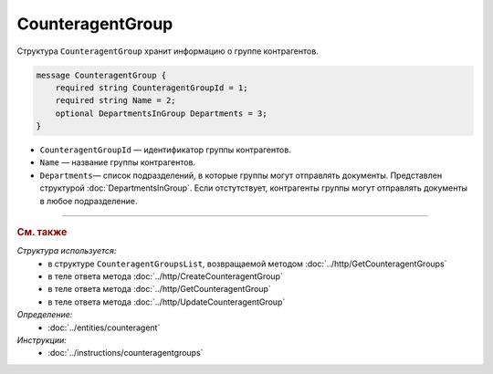 CounteragentGroup
=================

Структура ``CounteragentGroup`` хранит информацию о группе контрагентов.

.. code-block:: protobuf

    message CounteragentGroup {
        required string CounteragentGroupId = 1;
        required string Name = 2;
        optional DepartmentsInGroup Departments = 3;
    }

- ``CounteragentGroupId`` — идентификатор группы контрагентов.
- ``Name`` — название группы контрагентов.
- ``Departments``— список подразделений, в которые группы могут отправлять документы. Представлен структурой :doc:`DepartmentsInGroup`. Если отстутствует, контрагенты группы могут отправлять документы в любое подразделение.


----

.. rubric:: См. также

*Структура используется:*
	- в структуре ``CounteragentGroupsList``, возвращаемой методом :doc:`../http/GetCounteragentGroups`
	- в теле ответа метода :doc:`../http/CreateCounteragentGroup`
	- в теле ответа метода :doc:`../http/GetCounteragentGroup`
	- в теле ответа метода :doc:`../http/UpdateCounteragentGroup`

*Определение:*
	- :doc:`../entities/counteragent`

*Инструкции:*
	- :doc:`../instructions/counteragentgroups`